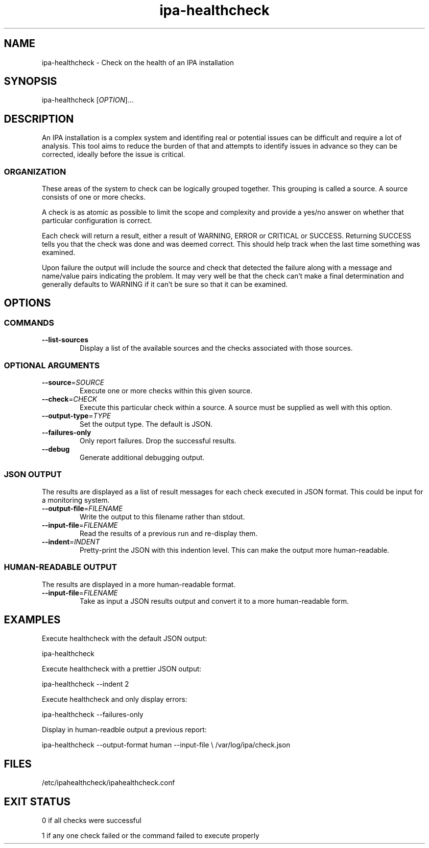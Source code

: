.\" A man page for ipa-healthcheck
.\" Copyright (C) 2019  FreeIPA Contributors see COPYING for license
.\"
.TH "ipa-healthcheck" "1" "Apr  4 2019" "FreeIPA" "FreeIPA Manual Pages"
.SH "NAME"
ipa\-healthcheck \- Check on the health of an IPA installation
.SH "SYNOPSIS"
ipa\-healthcheck [\fIOPTION\fR]...

.SH "DESCRIPTION"
An IPA installation is a complex system and identifing real or potential issues can be difficult and require a lot of analysis. This tool aims to reduce the burden of that and attempts to identify issues in advance so they can be corrected, ideally before the issue is critical.

.SS "ORGANIZATION"
These areas of the system to check can be logically grouped together. This grouping is called a source. A source consists of one or more checks.

A check is as atomic as possible to limit the scope and complexity and provide a yes/no answer on whether that particular configuration is correct.

Each check will return a result, either a result of WARNING, ERROR or CRITICAL or SUCCESS. Returning SUCCESS tells you that the check was done and was deemed correct. This should help track when the last time something was examined.

Upon failure the output will include the source and check that detected the failure along with a message and name/value pairs indicating the problem. It may very well be that the check can't make a final determination and generally defaults to WARNING if it can't be sure so that it can be examined.

.SH "OPTIONS"
.SS "COMMANDS"
.TP
\fB\-\-list\-sources\fR
Display a list of the available sources and the checks associated with those sources.

.SS "OPTIONAL ARGUMENTS"
.TP
\fB\-\-source\fR=\fISOURCE\fR
Execute one or more checks within this given source.
.TP
\fB\-\-check\fR=\fICHECK\fR
Execute this particular check within a source. A source must be supplied as well with this option.
.TP
\fB\-\-output\-type\fR=\fITYPE\fR
Set the output type. The default is JSON.
.TP
\fB\-\-failures\-only\fR
Only report failures. Drop the successful results.
.TP
\fB\-\-debug\fR
Generate additional debugging output.

.SS "JSON OUTPUT"
The results are displayed as a list of result messages for each check executed in JSON format. This could be input for a monitoring system.
.TP
\fB\-\-output\-file\fR=\fIFILENAME\fR
Write the output to this filename rather than stdout.
.TP
\fB\-\-input\-file\fR=\fIFILENAME\fR
Read the results of a previous run and re-display them.
.TP
\fB\-\-indent\fR=\fIINDENT\fR
Pretty\-print the JSON with this indention level. This can make the output more human\-readable.

.SS "HUMAN\-READABLE OUTPUT"
The results are displayed in a more human\-readable format.
.TP
\fB\-\-input\-file\fR=\fIFILENAME\fR
Take as input a JSON results output and convert it to a more human\-readable form.

.SH "EXAMPLES"
.PP
Execute healthcheck with the default JSON output:
.PP
.Vb 1
\& ipa\-healthcheck
.Ve
.PP
Execute healthcheck with a prettier JSON output:
.PP
.Vb 1
\& ipa\-healthcheck \-\-indent 2
.Ve
.PP
Execute healthcheck and only display errors:
.PP
.Vb 1
\& ipa\-healthcheck \-\-failures\-only
.Ve
.PP
Display in human\-readble output a previous report:
.PP
.Vb 2
\& ipa\-healthcheck \-\-output\-format human \-\-input\-file \e
\&        /var/log/ipa/check.json
.Ve

.SH "FILES"
.TP
/etc/ipahealthcheck/ipahealthcheck.conf

.SH "EXIT STATUS"
0 if all checks were successful

1 if any one check failed or the command failed to execute properly
